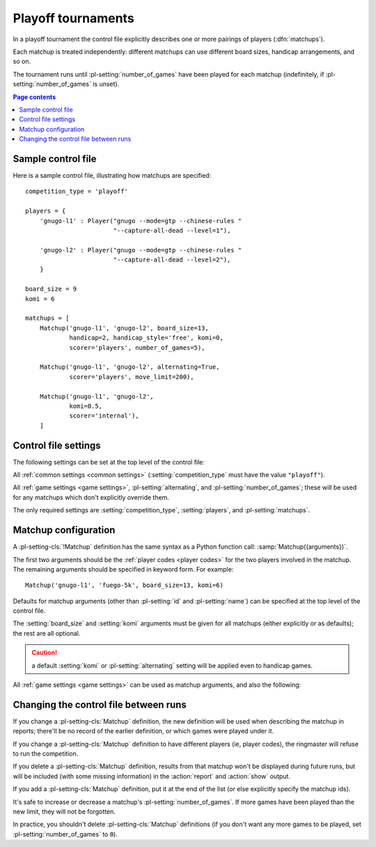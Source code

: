 .. index:: playoffs

Playoff tournaments
^^^^^^^^^^^^^^^^^^^

In a playoff tournament the control file explicitly describes one or more
pairings of players (:dfn:`matchups`).

Each matchup is treated independently: different matchups can use different
board sizes, handicap arrangements, and so on.

The tournament runs until :pl-setting:`number_of_games` have been played for
each matchup (indefinitely, if :pl-setting:`number_of_games` is unset).


.. contents:: Page contents
   :local:
   :backlinks: none


.. _sample_playoff_control_file:

Sample control file
"""""""""""""""""""

Here is a sample control file, illustrating how matchups are specified::

  competition_type = 'playoff'

  players = {
      'gnugo-l1' : Player("gnugo --mode=gtp --chinese-rules "
                          "--capture-all-dead --level=1"),

      'gnugo-l2' : Player("gnugo --mode=gtp --chinese-rules "
                          "--capture-all-dead --level=2"),
      }

  board_size = 9
  komi = 6

  matchups = [
      Matchup('gnugo-l1', 'gnugo-l2', board_size=13,
              handicap=2, handicap_style='free', komi=0,
              scorer='players', number_of_games=5),

      Matchup('gnugo-l1', 'gnugo-l2', alternating=True,
              scorer='players', move_limit=200),

      Matchup('gnugo-l1', 'gnugo-l2',
              komi=0.5,
              scorer='internal'),
      ]


.. _playoff_control_file_settings:

Control file settings
"""""""""""""""""""""

The following settings can be set at the top level of the control file:

All :ref:`common settings <common settings>` (:setting:`competition_type` must
have the value ``"playoff"``).

All :ref:`game settings <game settings>`, :pl-setting:`alternating`, and
:pl-setting:`number_of_games`; these will be used for any matchups which don't
explicitly override them.

.. pl-setting:: matchups

  List of :pl-setting-cls:`Matchup` definitions (see :ref:`matchup
  configuration`).

  This defines which players will compete against each other, and the game
  settings they will use.

The only required settings are :setting:`competition_type`,
:setting:`players`, and :pl-setting:`matchups`.



.. _matchup configuration:

Matchup configuration
"""""""""""""""""""""

.. pl-setting-cls:: Matchup

A :pl-setting-cls:`!Matchup` definition has the same syntax as a Python
function call: :samp:`Matchup({arguments})`.

The first two arguments should be the :ref:`player codes <player codes>` for
the two players involved in the matchup. The remaining arguments should be
specified in keyword form. For example::

  Matchup('gnugo-l1', 'fuego-5k', board_size=13, komi=6)

Defaults for matchup arguments (other than :pl-setting:`id` and
:pl-setting:`name`) can be specified at the top level of the control file.

The :setting:`board_size` and :setting:`komi` arguments must be given for all
matchups (either explicitly or as defaults); the rest are all optional.

.. caution:: a default :setting:`komi` or :pl-setting:`alternating` setting
   will be applied even to handicap games.


All :ref:`game settings <game settings>` can be used as matchup arguments, and
also the following:

.. pl-setting:: id

  Identifier

  A short string (usually one to three characters) which is used to identify
  the matchup. Matchup ids appear in the :ref:`game ids <game id>` (and so in
  the |sgf| filenames), and are used in the :ref:`result-retrieval API
  <querying the results>`.

  If this is left unspecified, the matchup id will be the index of the matchup
  in the :pl-setting:`matchups` list (formatted as a decimal string, starting
  from ``"0"``).


.. pl-setting:: name

  String

  A string used to describe the matchup in reports. By default, this has the
  form :samp:`{player code} vs {player code}`; you may wish to change it if you
  have more than one matchup between the same pair of players (perhaps with
  different komi or handicap).


.. pl-setting:: alternating

  Boolean (default ``False``)

  If this is ``True``, the players will swap colours in successive games.
  Otherwise, the player given as the first argument always takes Black.


.. pl-setting:: number_of_games

  Integer (default ``None``)

  The total number of games to play in the matchup. If you leave this unset,
  there will be no limit.

  Changing :pl-setting:`!number_of_games` to ``0`` provides a way to effectively
  disable a matchup in future runs, without forgetting its results.



Changing the control file between runs
""""""""""""""""""""""""""""""""""""""

If you change a :pl-setting-cls:`Matchup` definition, the new definition will
be used when describing the matchup in reports; there'll be no record of the
earlier definition, or which games were played under it.

If you change a :pl-setting-cls:`Matchup` definition to have different players
(ie, player codes), the ringmaster will refuse to run the competition.

If you delete a :pl-setting-cls:`Matchup` definition, results from that
matchup won't be displayed during future runs, but will be included (with some
missing information) in the :action:`report` and :action:`show` output.

If you add a :pl-setting-cls:`Matchup` definition, put it at the end of the
list (or else explicitly specify the matchup ids).

It's safe to increase or decrease a matchup's :pl-setting:`number_of_games`.
If more games have been played than the new limit, they will not be forgotten.

In practice, you shouldn't delete :pl-setting-cls:`Matchup` definitions (if
you don't want any more games to be played, set :pl-setting:`number_of_games`
to ``0``).

